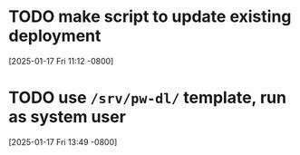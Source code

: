 * TODO make script to update existing deployment
[2025-01-17 Fri 11:12 -0800]
* TODO use =/srv/pw-dl/= template, run as system user
[2025-01-17 Fri 13:49 -0800]
